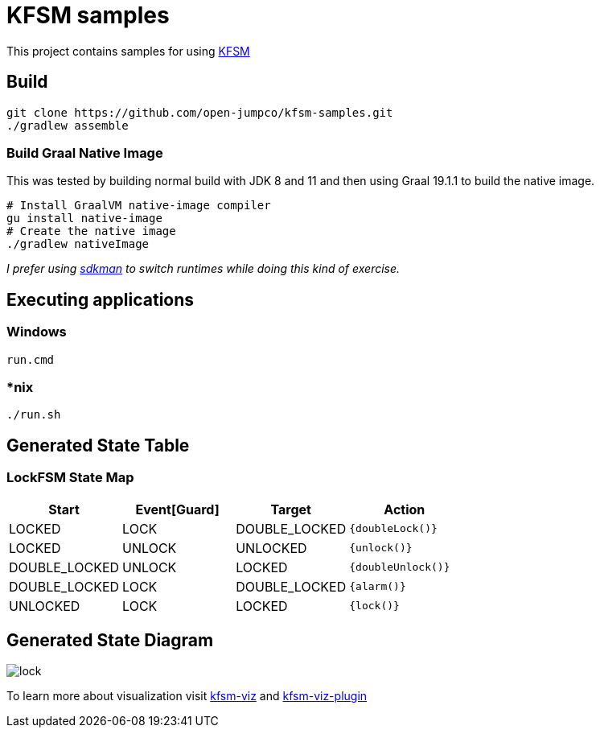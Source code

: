 = KFSM samples

This project contains samples for using link:https://github.com/open-jumpco/kfsm[KFSM]

== Build

[source,bash]
----
git clone https://github.com/open-jumpco/kfsm-samples.git
./gradlew assemble
----

=== Build Graal Native Image

This was tested by building normal build with JDK 8 and 11 and then using Graal 19.1.1 to build the native image.


[source,bash]
----
# Install GraalVM native-image compiler
gu install native-image
# Create the native image
./gradlew nativeImage 
----

_I prefer using link:https://sdkman.io/[sdkman] to switch runtimes while doing this kind of exercise._

== Executing applications

=== Windows
[source,cmd]
----
run.cmd
----

=== *nix
[source,bash]
----
./run.sh
----

== Generated State Table

=== LockFSM State Map

|===
| Start | Event[Guard] | Target | Action

| LOCKED
| LOCK
| DOUBLE_LOCKED
|  `{doubleLock()}`

| LOCKED
| UNLOCK
| UNLOCKED
|  `{unlock()}`

| DOUBLE_LOCKED
| UNLOCK
| LOCKED
|  `{doubleUnlock()}`

| DOUBLE_LOCKED
| LOCK
| DOUBLE_LOCKED
|  `{alarm()}`

| UNLOCKED
| LOCK
| LOCKED
|  `{lock()}`
|===

== Generated State Diagram

image:lock.png[]

To learn more about visualization visit link:https://github.com/open-jumpco/kfsm-viz[kfsm-viz] and
link:https://github.com/open-jumpco/kfsm-viz-plugin[kfsm-viz-plugin]

